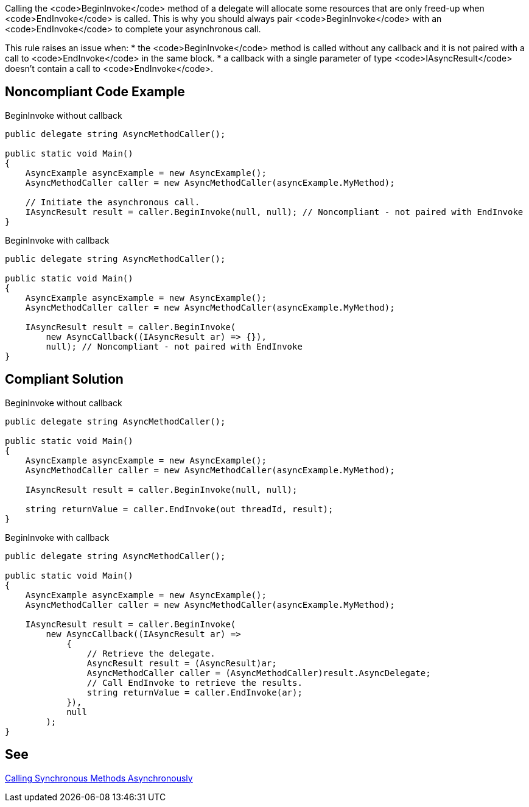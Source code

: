 Calling the <code>BeginInvoke</code> method of a delegate will allocate some resources that are only freed-up when <code>EndInvoke</code> is called. This is why you should always pair <code>BeginInvoke</code> with an <code>EndInvoke</code> to complete your asynchronous call.

This rule raises an issue when:
* the <code>BeginInvoke</code> method is called without any callback and it is not paired with a call to <code>EndInvoke</code> in the same block.
* a callback with a single parameter of type <code>IAsyncResult</code> doesn't contain a call to <code>EndInvoke</code>.


== Noncompliant Code Example

BeginInvoke without callback
----
public delegate string AsyncMethodCaller();

public static void Main() 
{
    AsyncExample asyncExample = new AsyncExample();
    AsyncMethodCaller caller = new AsyncMethodCaller(asyncExample.MyMethod);

    // Initiate the asynchronous call.
    IAsyncResult result = caller.BeginInvoke(null, null); // Noncompliant - not paired with EndInvoke
}
----
BeginInvoke with callback
----
public delegate string AsyncMethodCaller();

public static void Main() 
{
    AsyncExample asyncExample = new AsyncExample();
    AsyncMethodCaller caller = new AsyncMethodCaller(asyncExample.MyMethod);

    IAsyncResult result = caller.BeginInvoke(
        new AsyncCallback((IAsyncResult ar) => {}),
        null); // Noncompliant - not paired with EndInvoke
}
----


== Compliant Solution

BeginInvoke without callback
----
public delegate string AsyncMethodCaller();

public static void Main() 
{
    AsyncExample asyncExample = new AsyncExample();
    AsyncMethodCaller caller = new AsyncMethodCaller(asyncExample.MyMethod);

    IAsyncResult result = caller.BeginInvoke(null, null);

    string returnValue = caller.EndInvoke(out threadId, result);
}
----
BeginInvoke with callback
----
public delegate string AsyncMethodCaller();

public static void Main() 
{
    AsyncExample asyncExample = new AsyncExample();
    AsyncMethodCaller caller = new AsyncMethodCaller(asyncExample.MyMethod);

    IAsyncResult result = caller.BeginInvoke(
        new AsyncCallback((IAsyncResult ar) =>
            {
                // Retrieve the delegate.
                AsyncResult result = (AsyncResult)ar;
                AsyncMethodCaller caller = (AsyncMethodCaller)result.AsyncDelegate;
                // Call EndInvoke to retrieve the results.
                string returnValue = caller.EndInvoke(ar);
            }),
            null
        );
}
----


== See

https://docs.microsoft.com/en-us/dotnet/standard/asynchronous-programming-patterns/calling-synchronous-methods-asynchronously[Calling Synchronous Methods Asynchronously]

